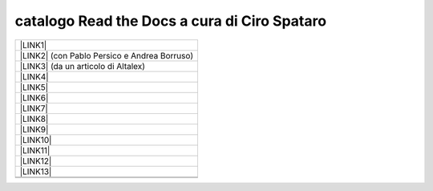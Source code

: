 
.. _h7cb2370291f3077872a2c172a7519:

catalogo Read the Docs a cura di Ciro Spataro
#############################################


+------------------------------------------------+
|\ |LINK1|\                                      |
+------------------------------------------------+
|\ |LINK2|\  (con Pablo Persico e Andrea Borruso)|
+------------------------------------------------+
|\ |LINK3|\  (da un articolo di Altalex)         |
+------------------------------------------------+
|\ |LINK4|\                                      |
+------------------------------------------------+
|\ |LINK5|\                                      |
+------------------------------------------------+
|\ |LINK6|\                                      |
+------------------------------------------------+
|\ |LINK7|\                                      |
+------------------------------------------------+
|\ |LINK8|\                                      |
+------------------------------------------------+
|\ |LINK9|\                                      |
+------------------------------------------------+
|\ |LINK10|\                                     |
+------------------------------------------------+
|\ |LINK11|\                                     |
+------------------------------------------------+
|\ |LINK12|\                                     |
+------------------------------------------------+
|\ |LINK13|\                                     |
+------------------------------------------------+
|                                                |
+------------------------------------------------+
|                                                |
+------------------------------------------------+


.. bottom of content


.. |LINK1| raw:: html

    <a href="http://googledocs.readthedocs.io" target="_blank">Tutorial, da Google Doc direttamente a Read the Docs con GGeditor</a>

.. |LINK2| raw:: html

    <a href="http://come-creare-guida.readthedocs.io" target="_blank">Come abbiamo creato un «Read the Docs» per pubblicare documenti pubblici su Docs Italia</a>

.. |LINK3| raw:: html

    <a href="http://gdpr.readthedocs.io" target="_blank">GDPR - General Data Protection Regulation - regolamento generale sulla protezione dei dati</a>

.. |LINK4| raw:: html

    <a href="http://ponmetropalermo-agendadigitale.readthedocs.io" target="_blank">PON Metro Palermo 2014-20 asse 1 agenda digitale</a>

.. |LINK5| raw:: html

    <a href="http://upload-dataset-comunepalermo.readthedocs.io" target="_blank">Procedura per il caricamento dei dataset open data e metadati sul portale del comune di Palermo</a>

.. |LINK6| raw:: html

    <a href="http://dolomiti2018.readthedocs.io" target="_blank">Dolomiti appunti viaggio estate 2018</a>

.. |LINK7| raw:: html

    <a href="http://openagenda.readthedocs.io" target="_blank">OpenAgenda, manuale d'uso per l'applicativo degli eventi culturali</a>

.. |LINK8| raw:: html

    <a href="http://documenti-comune-palermo.readthedocs.io" target="_blank">Documenti di interesse pubblico (regolamenti, linee guida) approvati dal Comune di Palermo</a>

.. |LINK9| raw:: html

    <a href="http://libro-firma.readthedocs.io" target="_blank">Manuale d’uso dell’applicativo ‘Libro Firma-Protocollo’ digitale in uso al Comune di Palermo</a>

.. |LINK10| raw:: html

    <a href="http://samba-digitale-pa.readthedocs.io" target="_blank">Samba della transizione al digitale nella Pubblica Amministrazione</a>

.. |LINK11| raw:: html

    <a href="http://carta-servizi-civici-musei-comune-udine.readthedocs.io" target="_blank">Carta Servizi Civici dei Musei del Comune di Udine</a>

.. |LINK12| raw:: html

    <a href="http://casarsa-2017-2022.readthedocs.io" target="_blank">Programma di Casarsa della Delizia 2017-2022</a>

.. |LINK13| raw:: html

    <a href="https://libro-bianco-innovazione-2018-fpa.readthedocs.io" target="_blank">Libro bianco innovazione ForumPA 2018</a>

